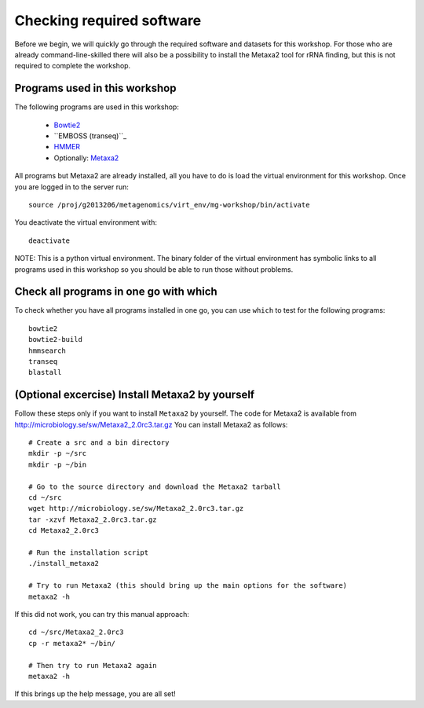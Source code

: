 ==========================================
Checking required software
==========================================
Before we begin, we will quickly go through the required software and datasets
for this workshop. For those who are already command-line-skilled there will
also be a possibility to install the Metaxa2 tool for rRNA finding, but this
is not required to complete the workshop.

Programs used in this workshop
==============================
The following programs are used in this workshop:

    - Bowtie2_
    - ``EMBOSS (transeq)``_
    - HMMER_
    - Optionally: Metaxa2_

.. _Bowtie2: http://bowtie-bio.sourceforge.net/bowtie2/index.shtml
.. _``EMBOSS (transeq)``: http://emboss.sourceforge.net
.. _HMMER: http://hmmer.janelia.org
.. _Metaxa2: http://microbiology.se/software/metaxa2/

All programs but Metaxa2 are already installed, all you have to do is load
the virtual environment for this workshop. Once you are logged in to the
server run::

    source /proj/g2013206/metagenomics/virt_env/mg-workshop/bin/activate

You deactivate the virtual environment with::
    
    deactivate

NOTE: This is a python virtual environment. The binary folder of the virtual
environment has symbolic links to all programs used in this workshop so you
should be able to run those without problems.


Check all programs in one go with which
==================================================
To check whether you have all programs installed in one go, you can use ``which``
to test for the following programs::

    bowtie2
    bowtie2-build
    hmmsearch
    transeq
    blastall


(Optional excercise) Install Metaxa2 by yourself
===============================================
Follow these steps only if you want to install ``Metaxa2`` by yourself.
The code for Metaxa2 is available from http://microbiology.se/sw/Metaxa2_2.0rc3.tar.gz
You can install Metaxa2 as follows::

    # Create a src and a bin directory
    mkdir -p ~/src
    mkdir -p ~/bin 

    # Go to the source directory and download the Metaxa2 tarball
    cd ~/src
    wget http://microbiology.se/sw/Metaxa2_2.0rc3.tar.gz
    tar -xzvf Metaxa2_2.0rc3.tar.gz
    cd Metaxa2_2.0rc3

    # Run the installation script
    ./install_metaxa2
    
    # Try to run Metaxa2 (this should bring up the main options for the software)
    metaxa2 -h

If this did not work, you can try this manual approach::

    cd ~/src/Metaxa2_2.0rc3
    cp -r metaxa2* ~/bin/
    
    # Then try to run Metaxa2 again
    metaxa2 -h
    
If this brings up the help message, you are all set!
    
